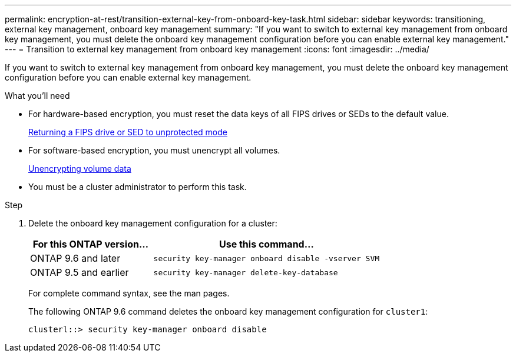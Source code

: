 ---
permalink: encryption-at-rest/transition-external-key-from-onboard-key-task.html
sidebar: sidebar
keywords: transitioning, external key management, onboard key management
summary: "If you want to switch to external key management from onboard key management, you must delete the onboard key management configuration before you can enable external key management."
---
= Transition to external key management from onboard key management
:icons: font
:imagesdir: ../media/

[.lead]
If you want to switch to external key management from onboard key management, you must delete the onboard key management configuration before you can enable external key management.

.What you'll need

* For hardware-based encryption, you must reset the data keys of all FIPS drives or SEDs to the default value.
+
link:return-seds-unprotected-mode-task.html[Returning a FIPS drive or SED to unprotected mode]

* For software-based encryption, you must unencrypt all volumes.
+
link:unencrypt-volume-data-task.html[Unencrypting volume data]

* You must be a cluster administrator to perform this task.

.Step

. Delete the onboard key management configuration for a cluster:
+
[cols="35,65"]
|===

h| For this ONTAP version... h| Use this command...

a|
ONTAP 9.6 and later
a|
`security key-manager onboard disable -vserver SVM`
a|
ONTAP 9.5 and earlier
a|
`security key-manager delete-key-database`
|===

+
For complete command syntax, see the man pages.
+
The following ONTAP 9.6 command deletes the onboard key management configuration for `cluster1`:
+
----
clusterl::> security key-manager onboard disable
----
